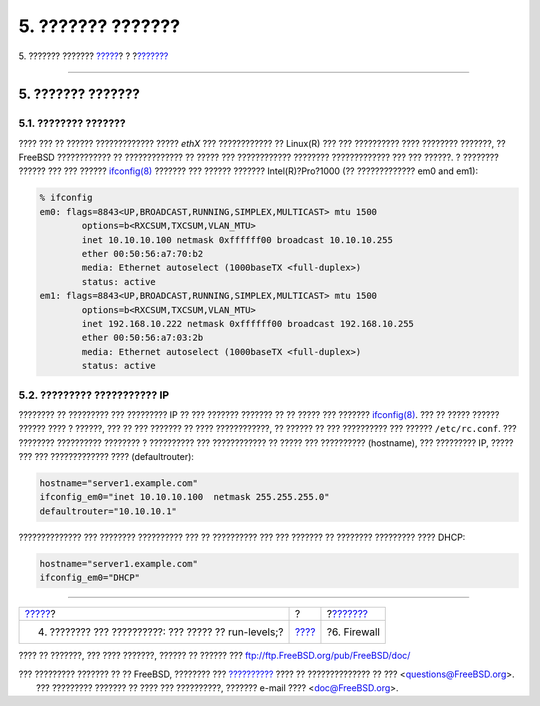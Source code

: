 ==================
5. ??????? ???????
==================

.. raw:: html

   <div class="navheader">

5. ??????? ???????
`????? <startup.html>`__?
?
?\ `??????? <firewall.html>`__

--------------

.. raw:: html

   </div>

.. raw:: html

   <div class="sect1">

.. raw:: html

   <div class="titlepage" xmlns="">

.. raw:: html

   <div>

.. raw:: html

   <div>

5. ??????? ???????
------------------

.. raw:: html

   </div>

.. raw:: html

   </div>

.. raw:: html

   </div>

.. raw:: html

   <div class="sect2">

.. raw:: html

   <div class="titlepage" xmlns="">

.. raw:: html

   <div>

.. raw:: html

   <div>

5.1. ???????? ???????
~~~~~~~~~~~~~~~~~~~~~

.. raw:: html

   </div>

.. raw:: html

   </div>

.. raw:: html

   </div>

???? ??? ?? ?????? ????????????? ????? *ethX* ??? ???????????? ??
Linux(R) ??? ??? ?????????? ???? ???????? ???????, ?? FreeBSD
???????????? ?? ????????????? ?? ????? ??? ???????????? ????????
????????????? ??? ??? ??????. ? ???????? ?????? ??? ??? ??????
`ifconfig(8) <http://www.FreeBSD.org/cgi/man.cgi?query=ifconfig&sektion=8>`__
??????? ??? ?????? ??????? Intel(R)?Pro?1000 (?? ????????????? em0 and
em1):

.. code:: screen

    % ifconfig
    em0: flags=8843<UP,BROADCAST,RUNNING,SIMPLEX,MULTICAST> mtu 1500
            options=b<RXCSUM,TXCSUM,VLAN_MTU>
            inet 10.10.10.100 netmask 0xffffff00 broadcast 10.10.10.255
            ether 00:50:56:a7:70:b2
            media: Ethernet autoselect (1000baseTX <full-duplex>)
            status: active
    em1: flags=8843<UP,BROADCAST,RUNNING,SIMPLEX,MULTICAST> mtu 1500
            options=b<RXCSUM,TXCSUM,VLAN_MTU>
            inet 192.168.10.222 netmask 0xffffff00 broadcast 192.168.10.255
            ether 00:50:56:a7:03:2b
            media: Ethernet autoselect (1000baseTX <full-duplex>)
            status: active

.. raw:: html

   </div>

.. raw:: html

   <div class="sect2">

.. raw:: html

   <div class="titlepage" xmlns="">

.. raw:: html

   <div>

.. raw:: html

   <div>

5.2. ????????? ??????????? IP
~~~~~~~~~~~~~~~~~~~~~~~~~~~~~

.. raw:: html

   </div>

.. raw:: html

   </div>

.. raw:: html

   </div>

???????? ?? ????????? ??? ????????? IP ?? ??? ??????? ??????? ?? ??
????? ??? ???????
`ifconfig(8) <http://www.FreeBSD.org/cgi/man.cgi?query=ifconfig&sektion=8>`__.
??? ?? ????? ?????? ?????? ???? ? ??????, ??? ?? ??? ??????? ?? ????
????????????, ?? ?????? ?? ??? ?????????? ??? ?????? ``/etc/rc.conf``.
??? ???????? ?????????? ???????? ? ?????????? ??? ???????????? ?? ?????
??? ?????????? (hostname), ??? ????????? IP, ????? ??? ??? ?????????????
???? (defaultrouter):

.. code:: programlisting

    hostname="server1.example.com"
    ifconfig_em0="inet 10.10.10.100  netmask 255.255.255.0"
    defaultrouter="10.10.10.1"

?????????????? ??? ???????? ?????????? ??? ?? ?????????? ??? ??? ???????
?? ???????? ????????? ???? DHCP:

.. code:: programlisting

    hostname="server1.example.com"
    ifconfig_em0="DHCP"

.. raw:: html

   </div>

.. raw:: html

   </div>

.. raw:: html

   <div class="navfooter">

--------------

+---------------------------------------------------------+-------------------------+----------------------------------+
| `????? <startup.html>`__?                               | ?                       | ?\ `??????? <firewall.html>`__   |
+---------------------------------------------------------+-------------------------+----------------------------------+
| 4. ???????? ??? ??????????: ??? ????? ?? run-levels;?   | `???? <index.html>`__   | ?6. Firewall                     |
+---------------------------------------------------------+-------------------------+----------------------------------+

.. raw:: html

   </div>

???? ?? ???????, ??? ???? ???????, ?????? ?? ?????? ???
ftp://ftp.FreeBSD.org/pub/FreeBSD/doc/

| ??? ????????? ??????? ?? ?? FreeBSD, ???????? ???
  `?????????? <http://www.FreeBSD.org/docs.html>`__ ???? ??
  ?????????????? ?? ??? <questions@FreeBSD.org\ >.
|  ??? ????????? ??????? ?? ???? ??? ??????????, ??????? e-mail ????
  <doc@FreeBSD.org\ >.

